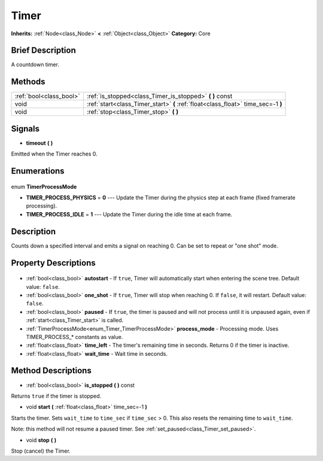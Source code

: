 .. Generated automatically by doc/tools/makerst.py in Godot's source tree.
.. DO NOT EDIT THIS FILE, but the Timer.xml source instead.
.. The source is found in doc/classes or modules/<name>/doc_classes.

.. _class_Timer:

Timer
=====

**Inherits:** :ref:`Node<class_Node>` **<** :ref:`Object<class_Object>`
**Category:** Core

Brief Description
-----------------

A countdown timer.

Methods
-------

+--------------------------+-----------------------------------------------------------------------------------+
| :ref:`bool<class_bool>`  | :ref:`is_stopped<class_Timer_is_stopped>` **(** **)** const                       |
+--------------------------+-----------------------------------------------------------------------------------+
| void                     | :ref:`start<class_Timer_start>` **(** :ref:`float<class_float>` time_sec=-1 **)** |
+--------------------------+-----------------------------------------------------------------------------------+
| void                     | :ref:`stop<class_Timer_stop>` **(** **)**                                         |
+--------------------------+-----------------------------------------------------------------------------------+

Signals
-------

.. _class_Timer_timeout:

- **timeout** **(** **)**

Emitted when the Timer reaches 0.


Enumerations
------------

  .. _enum_Timer_TimerProcessMode:

enum **TimerProcessMode**

- **TIMER_PROCESS_PHYSICS** = **0** --- Update the Timer during the physics step at each frame (fixed framerate processing).
- **TIMER_PROCESS_IDLE** = **1** --- Update the Timer during the idle time at each frame.


Description
-----------

Counts down a specified interval and emits a signal on reaching 0. Can be set to repeat or "one shot" mode.

Property Descriptions
---------------------

  .. _class_Timer_autostart:

- :ref:`bool<class_bool>` **autostart** - If ``true``, Timer will automatically start when entering the scene tree. Default value: ``false``.

  .. _class_Timer_one_shot:

- :ref:`bool<class_bool>` **one_shot** - If ``true``, Timer will stop when reaching 0. If ``false``, it will restart. Default value: ``false``.

  .. _class_Timer_paused:

- :ref:`bool<class_bool>` **paused** - If ``true``, the timer is paused and will not process until it is unpaused again, even if :ref:`start<class_Timer_start>` is called.

  .. _class_Timer_process_mode:

- :ref:`TimerProcessMode<enum_Timer_TimerProcessMode>` **process_mode** - Processing mode. Uses TIMER_PROCESS\_\* constants as value.

  .. _class_Timer_time_left:

- :ref:`float<class_float>` **time_left** - The timer's remaining time in seconds. Returns 0 if the timer is inactive.

  .. _class_Timer_wait_time:

- :ref:`float<class_float>` **wait_time** - Wait time in seconds.


Method Descriptions
-------------------

.. _class_Timer_is_stopped:

- :ref:`bool<class_bool>` **is_stopped** **(** **)** const

Returns ``true`` if the timer is stopped.

.. _class_Timer_start:

- void **start** **(** :ref:`float<class_float>` time_sec=-1 **)**

Starts the timer. Sets ``wait_time`` to ``time_sec`` if ``time_sec`` > 0. This also resets the remaining time to ``wait_time``.

Note: this method will not resume a paused timer. See :ref:`set_paused<class_Timer_set_paused>`.

.. _class_Timer_stop:

- void **stop** **(** **)**

Stop (cancel) the Timer.


